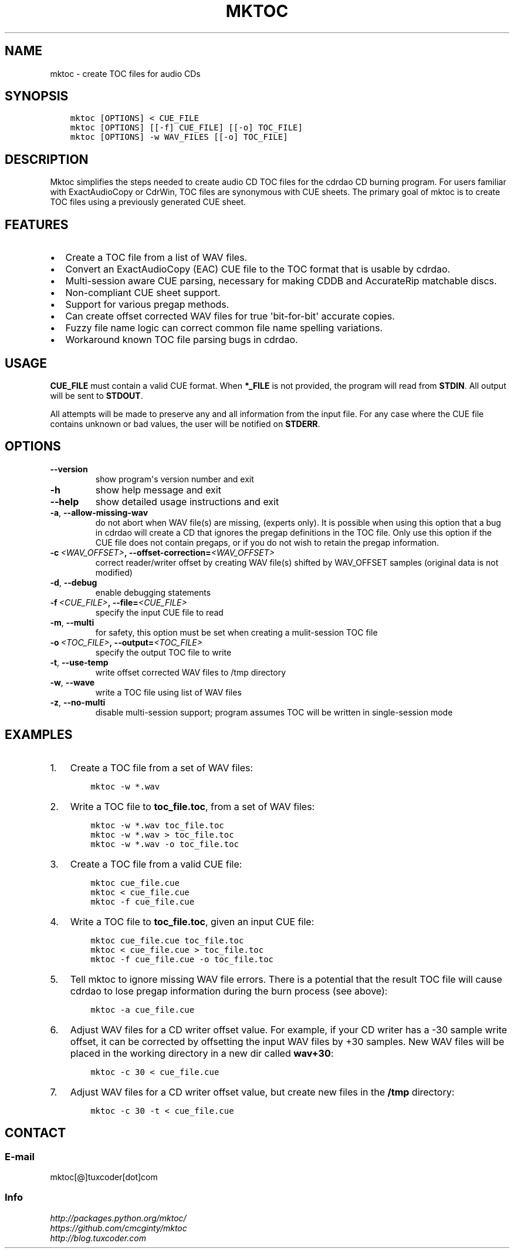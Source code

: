 .\" Man page generated from reStructuredText.
.
.TH MKTOC 1 "2018-01-11" "1.3" "SlackBuilds.org"
.SH NAME
mktoc \- create TOC files for audio CDs
.
.nr rst2man-indent-level 0
.
.de1 rstReportMargin
\\$1 \\n[an-margin]
level \\n[rst2man-indent-level]
level margin: \\n[rst2man-indent\\n[rst2man-indent-level]]
-
\\n[rst2man-indent0]
\\n[rst2man-indent1]
\\n[rst2man-indent2]
..
.de1 INDENT
.\" .rstReportMargin pre:
. RS \\$1
. nr rst2man-indent\\n[rst2man-indent-level] \\n[an-margin]
. nr rst2man-indent-level +1
.\" .rstReportMargin post:
..
.de UNINDENT
. RE
.\" indent \\n[an-margin]
.\" old: \\n[rst2man-indent\\n[rst2man-indent-level]]
.nr rst2man-indent-level -1
.\" new: \\n[rst2man-indent\\n[rst2man-indent-level]]
.in \\n[rst2man-indent\\n[rst2man-indent-level]]u
..
.\" RST source for mktoc(1) man page. Convert with:
.
.\" rst2man.py mktoc.rst > mktoc.1
.
.\" rst2man.py comes from the SBo development/docutils package.
.
.\" Upstream's README is already RST, I just added some stuff to make
.
.\" it format in man page style.
.
.SH SYNOPSIS
.INDENT 0.0
.INDENT 3.5
.sp
.nf
.ft C
mktoc [OPTIONS] < CUE_FILE
mktoc [OPTIONS] [[\-f] CUE_FILE] [[\-o] TOC_FILE]
mktoc [OPTIONS] \-w WAV_FILES [[\-o] TOC_FILE]
.ft P
.fi
.UNINDENT
.UNINDENT
.SH DESCRIPTION
.\" Mktoc // (c) 2011, Patrick C. McGinty
.
.\" mktoc[@]tuxcoder[dot]com
.
.sp
Mktoc simplifies the steps needed to create audio CD TOC files for the
cdrdao CD burning program. For users familiar with ExactAudioCopy or CdrWin,
TOC files are synonymous with CUE sheets. The primary goal of mktoc is to
create TOC files using a previously generated CUE sheet.
.SH FEATURES
.INDENT 0.0
.IP \(bu 2
Create a TOC file from a list of WAV files.
.IP \(bu 2
Convert an ExactAudioCopy (EAC) CUE file to the TOC format that
is usable by cdrdao.
.IP \(bu 2
Multi\-session aware CUE parsing, necessary for making CDDB and
AccurateRip matchable discs.
.IP \(bu 2
Non\-compliant CUE sheet support.
.IP \(bu 2
Support for various pregap methods.
.IP \(bu 2
Can create offset corrected WAV files for true \(aqbit\-for\-bit\(aq
accurate copies.
.IP \(bu 2
Fuzzy file name logic can correct common file name spelling
variations.
.IP \(bu 2
Workaround known TOC file parsing bugs in cdrdao.
.UNINDENT
.SH USAGE
.sp
\fBCUE_FILE\fP must contain a valid CUE format. When \fB*_FILE\fP is not
provided, the program will read from \fBSTDIN\fP\&. All output will be sent to
\fBSTDOUT\fP\&.
.sp
All attempts will be made to preserve any and all information from the input
file. For any case where the CUE file contains unknown or bad values, the
user will be notified on \fBSTDERR\fP\&.
.SH OPTIONS
.INDENT 0.0
.TP
.B \-\-version
show program\(aqs version number and exit
.TP
.B \-h
show help message and exit
.TP
.B \-\-help
show detailed usage instructions and exit
.TP
.B \-a\fP,\fB  \-\-allow\-missing\-wav
do not abort when WAV file(s) are missing, (experts only). It is possible
when using this option that a bug in cdrdao will create a CD that ignores
the pregap definitions in the TOC file.  Only use this option if the CUE
file does not contain pregaps, or if you do not wish to retain the pregap
information.
.TP
.BI \-c \ <WAV_OFFSET>\fP,\fB \ \-\-offset\-correction\fB= <WAV_OFFSET>
correct reader/writer offset by creating WAV file(s) shifted by
WAV_OFFSET samples (original data is not modified)
.TP
.B \-d\fP,\fB  \-\-debug
enable debugging statements
.TP
.BI \-f \ <CUE_FILE>\fP,\fB \ \-\-file\fB= <CUE_FILE>
specify the input CUE file to read
.TP
.B \-m\fP,\fB  \-\-multi
for safety, this option must be set when creating a mulit\-session TOC
file
.TP
.BI \-o \ <TOC_FILE>\fP,\fB \ \-\-output\fB= <TOC_FILE>
specify the output TOC file to write
.TP
.B \-t\fP,\fB  \-\-use\-temp
write offset corrected WAV files to /tmp directory
.TP
.B \-w\fP,\fB  \-\-wave
write a TOC file using list of WAV files
.TP
.B \-z\fP,\fB  \-\-no\-multi
disable multi\-session support; program assumes TOC will be written in
single\-session mode
.UNINDENT
.SH EXAMPLES
.INDENT 0.0
.IP 1. 3
Create a TOC file from a set of WAV files:
.INDENT 3.0
.INDENT 3.5
.sp
.nf
.ft C
mktoc \-w *.wav
.ft P
.fi
.UNINDENT
.UNINDENT
.IP 2. 3
Write a TOC file to \fBtoc_file.toc\fP, from a set of WAV files:
.INDENT 3.0
.INDENT 3.5
.sp
.nf
.ft C
mktoc \-w *.wav toc_file.toc
mktoc \-w *.wav > toc_file.toc
mktoc \-w *.wav \-o toc_file.toc
.ft P
.fi
.UNINDENT
.UNINDENT
.IP 3. 3
Create a TOC file from a valid CUE file:
.INDENT 3.0
.INDENT 3.5
.sp
.nf
.ft C
mktoc cue_file.cue
mktoc < cue_file.cue
mktoc \-f cue_file.cue
.ft P
.fi
.UNINDENT
.UNINDENT
.IP 4. 3
Write a TOC file to \fBtoc_file.toc\fP, given an input CUE file:
.INDENT 3.0
.INDENT 3.5
.sp
.nf
.ft C
mktoc cue_file.cue toc_file.toc
mktoc < cue_file.cue > toc_file.toc
mktoc \-f cue_file.cue \-o toc_file.toc
.ft P
.fi
.UNINDENT
.UNINDENT
.IP 5. 3
Tell mktoc to ignore missing WAV file errors. There is a potential that
the result TOC file will cause cdrdao to lose pregap information during
the burn process (see above):
.INDENT 3.0
.INDENT 3.5
.sp
.nf
.ft C
mktoc \-a cue_file.cue
.ft P
.fi
.UNINDENT
.UNINDENT
.IP 6. 3
Adjust WAV files for a CD writer offset value. For example, if your CD
writer has a \-30 sample write offset, it can be corrected by offsetting
the input WAV files by +30 samples. New WAV files will be placed in the
working directory in a new dir called \fBwav+30\fP:
.INDENT 3.0
.INDENT 3.5
.sp
.nf
.ft C
mktoc \-c 30 < cue_file.cue
.ft P
.fi
.UNINDENT
.UNINDENT
.IP 7. 3
Adjust WAV files for a CD writer offset value, but create new files in
the \fB/tmp\fP directory:
.INDENT 3.0
.INDENT 3.5
.sp
.nf
.ft C
mktoc \-c 30 \-t < cue_file.cue
.ft P
.fi
.UNINDENT
.UNINDENT
.UNINDENT
.SH CONTACT
.SS E\-mail
.nf
mktoc[@]tuxcoder[dot]com
.fi
.sp
.SS Info
.nf
\fI\%http://packages.python.org/mktoc/\fP
\fI\%https://github.com/cmcginty/mktoc\fP
\fI\%http://blog.tuxcoder.com\fP
.fi
.sp
.\" Generated by docutils manpage writer.
.
